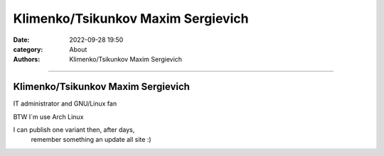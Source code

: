 Klimenko/Tsikunkov Maxim Sergievich
###################################

:date: 2022-09-28 19:50
:category: About
:authors: Klimenko/Tsikunkov Maxim Sergievich

###################################

===================================
Klimenko/Tsikunkov Maxim Sergievich
===================================

IT administrator and GNU/Linux fan

BTW I`m use Arch Linux

I can publish one variant then, after days,
 remember something an update all site :)

.. image:: images/ktms.jpg
           :align: left
